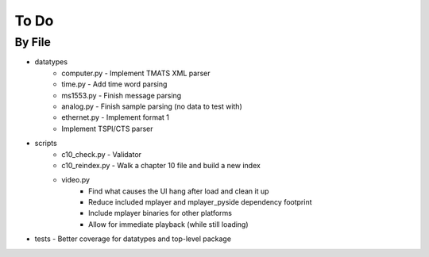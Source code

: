 To Do
=====

By File
-------

* datatypes
    * computer.py - Implement TMATS XML parser
    * time.py - Add time word parsing
    * ms1553.py - Finish message parsing
    * analog.py - Finish sample parsing (no data to test with)
    * ethernet.py - Implement format 1
    * Implement TSPI/CTS parser

* scripts
    * c10_check.py - Validator
    * c10_reindex.py - Walk a chapter 10 file and build a new index
    * video.py
        * Find what causes the UI hang after load and clean it up
        * Reduce included mplayer and mplayer_pyside dependency footprint
        * Include mplayer binaries for other platforms
        * Allow for immediate playback (while still loading)

* tests - Better coverage for datatypes and top-level package
